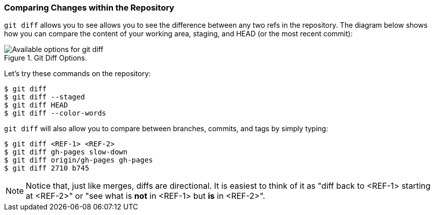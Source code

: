 [[_git_diff]]
### Comparing Changes within the Repository

`git diff` allows you to see allows you to see the difference between any two refs in the repository. The diagram below shows how you can compare the content of your working area, staging, and HEAD (or the most recent commit):

.Git Diff Options.
image::book/images/diff-options.jpg["Available options for git diff"]

Let's try these commands on the repository:

[source,console]
----
$ git diff
$ git diff --staged
$ git diff HEAD
$ git diff --color-words
----

`git diff` will also allow you to compare between branches, commits, and tags by simply typing:

[source,console]
----
$ git diff <REF-1> <REF-2>
$ git diff gh-pages slow-down
$ git diff origin/gh-pages gh-pages
$ git diff 2710 b745
----

[NOTE]
====
Notice that, just like merges, diffs are directional. It is easiest to think of it as "diff back to <REF-1> starting at <REF-2>" or "see what is *not* in <REF-1> but *is* in <REF-2>".
====
